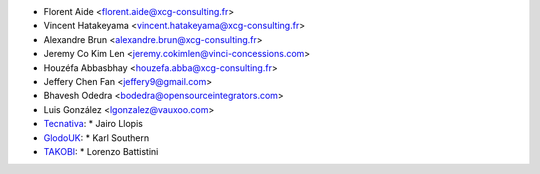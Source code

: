 * Florent Aide <florent.aide@xcg-consulting.fr>
* Vincent Hatakeyama <vincent.hatakeyama@xcg-consulting.fr>
* Alexandre Brun <alexandre.brun@xcg-consulting.fr>
* Jeremy Co Kim Len <jeremy.cokimlen@vinci-concessions.com>
* Houzéfa Abbasbhay <houzefa.abba@xcg-consulting.fr>
* Jeffery Chen Fan <jeffery9@gmail.com>
* Bhavesh Odedra <bodedra@opensourceintegrators.com>
* Luis González <lgonzalez@vauxoo.com>
* `Tecnativa <https://www.tecnativa.com/>`__:
  * Jairo Llopis
* `GlodoUK <https://www.glodo.uk/>`__:
  * Karl Southern
* `TAKOBI <https://takobi.online/>`__:
  * Lorenzo Battistini
